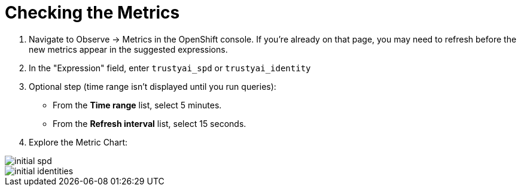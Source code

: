 :_module-type: PROCEDURE

[id="check-the-metrics-bias-monitoring_{context}"]
= Checking the Metrics

. Navigate to Observe -> Metrics in the OpenShift console. If you're already on that page, you may need to refresh before the new metrics appear in the suggested expressions.
. In the "Expression" field, enter `trustyai_spd` or `trustyai_identity`
. Optional step (time range isn't displayed until you run queries):
  * From the *Time range* list, select 5 minutes.
  * From the *Refresh interval* list, select 15 seconds.

. Explore the Metric Chart:

image::images/initial_spd.png[]
image::images/initial_identities.png[]
